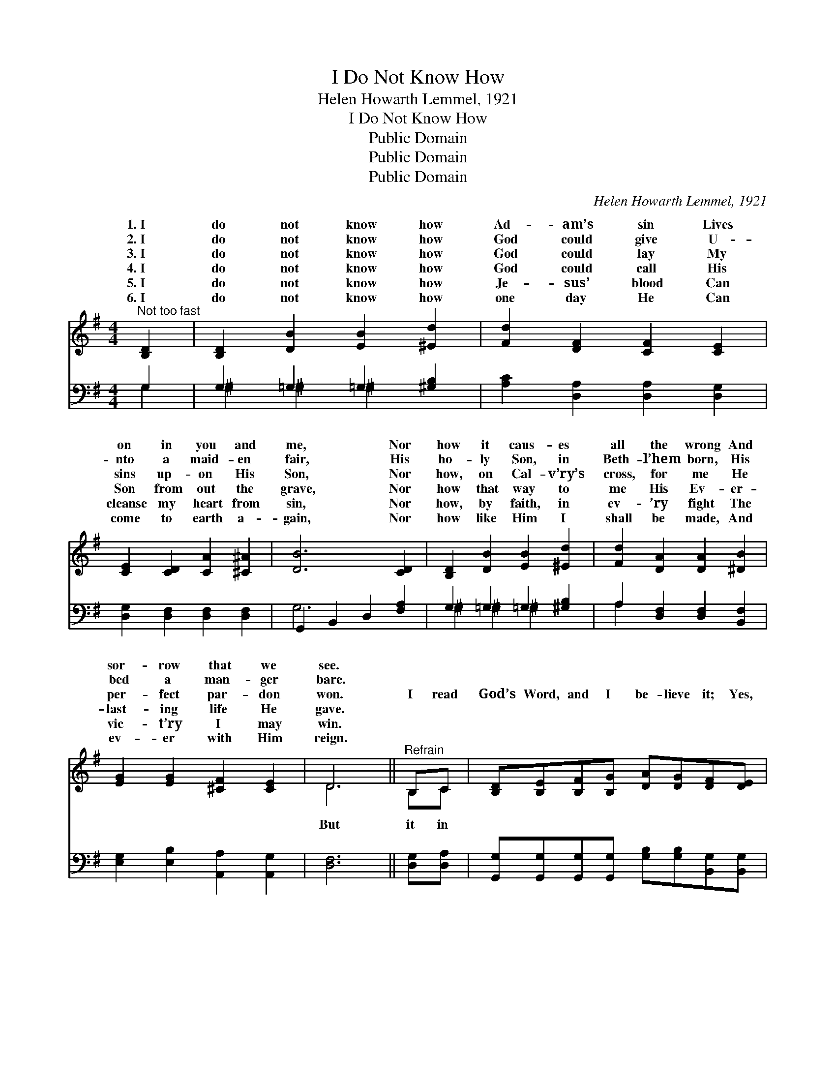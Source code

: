 X:1
T:I Do Not Know How
T:Helen Howarth Lemmel, 1921
T:I Do Not Know How
T:Public Domain
T:Public Domain
T:Public Domain
C:Helen Howarth Lemmel, 1921
Z:Public Domain
%%score ( 1 2 ) ( 3 4 )
L:1/8
M:4/4
K:G
V:1 treble 
V:2 treble 
V:3 bass 
V:4 bass 
V:1
"^Not too fast" [B,D]2 | [B,D]2 [DB]2 [EB]2 [^Ed]2 | [Fd]2 [DF]2 [CF]2 [CE]2 | %3
w: 1.~I|do not know how|Ad- am’s sin Lives|
w: 2.~I|do not know how|God could give U-|
w: 3.~I|do not know how|God could lay My|
w: 4.~I|do not know how|God could call His|
w: 5.~I|do not know how|Je- sus’ blood Can|
w: 6.~I|do not know how|one day He Can|
 [CE]2 [CD]2 [CA]2 [^C^A]2 | [DB]6 [CD]2 | [B,D]2 [DB]2 [EB]2 [^Ed]2 | [Fd]2 [DA]2 [DA]2 [^DB]2 | %7
w: on in you and|me, Nor|how it caus- es|all the wrong And|
w: nto a maid- en|fair, His|ho- ly Son, in|Beth- l’hem born, His|
w: sins up- on His|Son, Nor|how, on Cal- v’ry’s|cross, for me He|
w: Son from out the|grave, Nor|how that way to|me His Ev- er-|
w: cleanse my heart from|sin, Nor|how, by faith, in|ev- ’ry fight The|
w: come to earth a-|gain, Nor|how like Him I|shall be made, And|
 [EG]2 [EG]2 [^CF]2 [CE]2 | D6 ||"^Refrain" B,C | [B,D][B,E][B,F][B,G] [DA][DG][DF][DE] | %11
w: sor- row that we|see.|||
w: bed a man- ger|bare.|||
w: per- fect par- don|won.|I read|God’s Word, and I be- lieve it; Yes,|
w: last- ing life He|gave.|||
w: vic- t’ry I may|win.|||
w: ev- er with Him|reign.|||
 [CG]2 [CF]3 [CE][CE][B,G] | [CG]2 [CF]3 [CE][CE][CE] | [CE]2 [B,D]2 z3 | %14
w: |||
w: |||
w: I be- lieve it, ful-|ly be- lieve it! I|read it|
w: |||
w: |||
w: |||
 DEFG B!ff![^Ge][Ed][Ec][EG] | [DB]2 [CA]3 [CE][CE][Ec] | [Dc]2 [DF]2 [FB]2 [FA]2 | [DG]8 |] %18
w: ||||
w: ||||
w: in God’s Word, and I be- lieve it, And|to do. * * *|||
w: ||||
w: ||||
w: ||||
V:2
 x2 | x8 | x8 | x8 | x8 | x8 | x8 | x8 | D6 || B,C | x8 | x8 | x8 | x7 | DEF^G B x4 | x8 | x8 | %17
w: |||||||||||||||||
w: |||||||||||||||||
w: ||||||||But|it in|||||that is all I need|||
 x8 |] %18
w: |
w: |
w: |
V:3
 G,2 | G,2 =G,2 =G,2 [^G,B,]2 | [A,C]2 [D,A,]2 [D,A,]2 [D,G,]2 | [D,G,]2 [D,F,]2 [D,F,]2 [D,F,]2 | %4
 G,,2 B,,2 D,2 [F,A,]2 | G,2 =G,2 =G,2 [^G,B,]2 | A,2 [D,F,]2 [D,F,]2 [B,,F,]2 | %7
 [E,G,]2 [E,B,]2 [A,,A,]2 [A,,G,]2 | [D,F,]6 || [D,G,][D,A,] | %10
 [G,,G,][G,,G,][G,,G,][G,,G,] [G,B,][G,B,][B,,G,][B,,G,] | [A,,D,]2 [D,A,]3 D,D,D, | %12
 A,2 [D,A,]2 D2 [D,D][D,D] | G,2 [D,G,]2 G,,3 | D,E,F,G, B,[E,B,][^G,B,]A,[E,B,] | %15
 A,2 [E,A,]2 A,,[C,A,][C,A,][C,A,] | [D,F,]2 [D,A,]2 [D,D]2 [D,C]2 | [G,,G,B,]8 |] %18
V:4
 G,2 | ^G,2 ^G,2 ^G,2 x2 | x8 | x8 | G,6 x2 | ^G,2 ^G,2 ^G,2 x2 | A,2 x6 | x8 | x6 || x2 | x8 | %11
 x5 D,D,D, | A,2 D2 x4 | x7 | D,E,F,^G, B, x A, x2 | A,2 x6 | x8 | x8 |] %18

